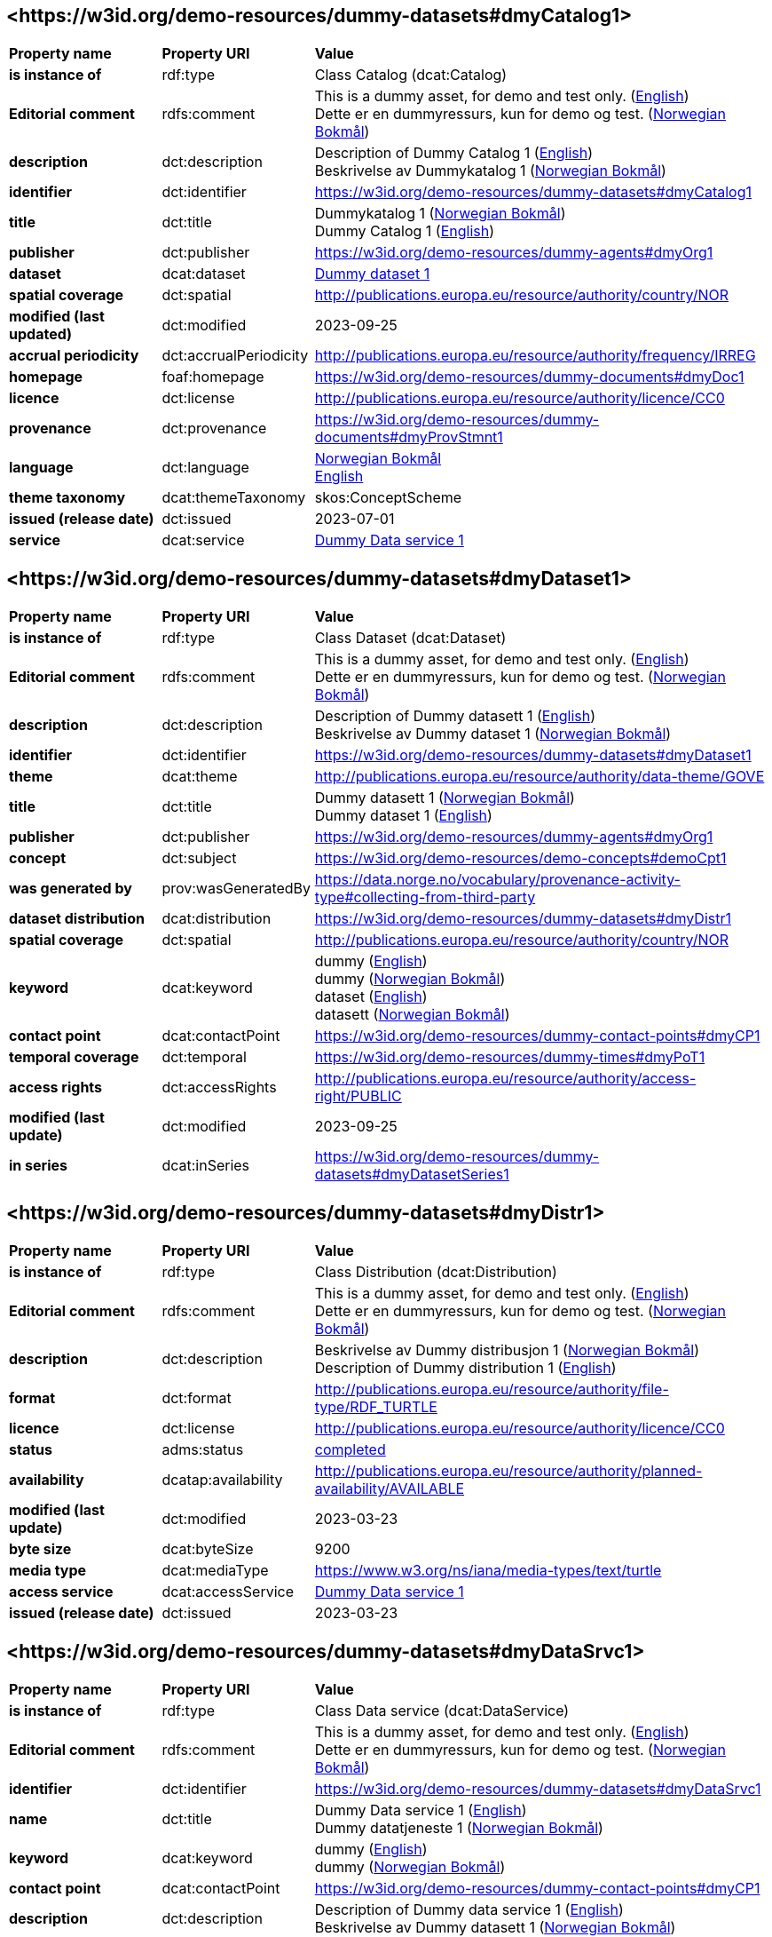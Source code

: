 // Asciidoc file auto-generated by "(Digdir) Excel2Turtle/Html v.3"

== <\https://w3id.org/demo-resources/dummy-datasets#dmyCatalog1> [[dmyCatalog1]]

[cols="20s,20d,60d"]
|===
| Property name | *Property URI* | *Value*
| is instance of | rdf:type | Class Catalog (dcat:Catalog)
| Editorial comment | rdfs:comment |  This is a dummy asset, for demo and test only. (http://publications.europa.eu/resource/authority/language/ENG[English]) + 
 Dette er en dummyressurs, kun for demo og test. (http://publications.europa.eu/resource/authority/language/NOB[Norwegian Bokmål])
| description | dct:description |  Description of Dummy Catalog 1 (http://publications.europa.eu/resource/authority/language/ENG[English]) + 
 Beskrivelse av Dummykatalog 1 (http://publications.europa.eu/resource/authority/language/NOB[Norwegian Bokmål])
| identifier | dct:identifier | https://w3id.org/demo-resources/dummy-datasets#dmyCatalog1
| title | dct:title |  Dummykatalog 1 (http://publications.europa.eu/resource/authority/language/NOB[Norwegian Bokmål]) + 
 Dummy Catalog 1 (http://publications.europa.eu/resource/authority/language/ENG[English])
| publisher | dct:publisher | https://w3id.org/demo-resources/dummy-agents#dmyOrg1
| dataset | dcat:dataset | https://w3id.org/demo-resources/dummy-datasets#dmyDataset1[Dummy dataset 1]
| spatial coverage | dct:spatial |  http://publications.europa.eu/resource/authority/country/NOR
| modified (last updated) | dct:modified |  2023-09-25
| accrual periodicity | dct:accrualPeriodicity |  http://publications.europa.eu/resource/authority/frequency/IRREG
| homepage | foaf:homepage |  https://w3id.org/demo-resources/dummy-documents#dmyDoc1
| licence | dct:license |  http://publications.europa.eu/resource/authority/licence/CC0
| provenance | dct:provenance |  https://w3id.org/demo-resources/dummy-documents#dmyProvStmnt1
| language | dct:language | http://publications.europa.eu/resource/authority/language/NOB[Norwegian Bokmål] + 
http://publications.europa.eu/resource/authority/language/ENG[English]
| theme taxonomy | dcat:themeTaxonomy |  skos:ConceptScheme
| issued (release date) | dct:issued |  2023-07-01
| service | dcat:service | https://w3id.org/demo-resources/dummy-datasets#dmyDataSrvc1[Dummy Data service 1]
|===

== <\https://w3id.org/demo-resources/dummy-datasets#dmyDataset1> [[dmyDataset1]]

[cols="20s,20d,60d"]
|===
| Property name | *Property URI* | *Value*
| is instance of | rdf:type | Class Dataset (dcat:Dataset)
| Editorial comment | rdfs:comment |  This is a dummy asset, for demo and test only. (http://publications.europa.eu/resource/authority/language/ENG[English]) + 
 Dette er en dummyressurs, kun for demo og test. (http://publications.europa.eu/resource/authority/language/NOB[Norwegian Bokmål])
| description | dct:description |  Description of Dummy datasett 1 (http://publications.europa.eu/resource/authority/language/ENG[English]) + 
 Beskrivelse av Dummy dataset 1 (http://publications.europa.eu/resource/authority/language/NOB[Norwegian Bokmål])
| identifier | dct:identifier | https://w3id.org/demo-resources/dummy-datasets#dmyDataset1
| theme | dcat:theme |  http://publications.europa.eu/resource/authority/data-theme/GOVE
| title | dct:title |  Dummy datasett 1 (http://publications.europa.eu/resource/authority/language/NOB[Norwegian Bokmål]) + 
 Dummy dataset 1 (http://publications.europa.eu/resource/authority/language/ENG[English])
| publisher | dct:publisher | https://w3id.org/demo-resources/dummy-agents#dmyOrg1
| concept | dct:subject |  https://w3id.org/demo-resources/demo-concepts#demoCpt1
| was generated by | prov:wasGeneratedBy |  https://data.norge.no/vocabulary/provenance-activity-type#collecting-from-third-party
| dataset distribution | dcat:distribution | https://w3id.org/demo-resources/dummy-datasets#dmyDistr1
| spatial coverage | dct:spatial |  http://publications.europa.eu/resource/authority/country/NOR
| keyword | dcat:keyword |  dummy (http://publications.europa.eu/resource/authority/language/ENG[English]) + 
 dummy (http://publications.europa.eu/resource/authority/language/NOB[Norwegian Bokmål]) + 
 dataset (http://publications.europa.eu/resource/authority/language/ENG[English]) + 
 datasett (http://publications.europa.eu/resource/authority/language/NOB[Norwegian Bokmål])
| contact point | dcat:contactPoint |  https://w3id.org/demo-resources/dummy-contact-points#dmyCP1
| temporal coverage | dct:temporal |  https://w3id.org/demo-resources/dummy-times#dmyPoT1
| access rights | dct:accessRights |  http://publications.europa.eu/resource/authority/access-right/PUBLIC
| modified (last update) | dct:modified |  2023-09-25
| in series | dcat:inSeries | https://w3id.org/demo-resources/dummy-datasets#dmyDatasetSeries1
|===

== <\https://w3id.org/demo-resources/dummy-datasets#dmyDistr1> [[dmyDistr1]]

[cols="20s,20d,60d"]
|===
| Property name | *Property URI* | *Value*
| is instance of | rdf:type | Class Distribution (dcat:Distribution)
| Editorial comment | rdfs:comment |  This is a dummy asset, for demo and test only. (http://publications.europa.eu/resource/authority/language/ENG[English]) + 
 Dette er en dummyressurs, kun for demo og test. (http://publications.europa.eu/resource/authority/language/NOB[Norwegian Bokmål])
| description | dct:description |  Beskrivelse av Dummy distribusjon 1 (http://publications.europa.eu/resource/authority/language/NOB[Norwegian Bokmål]) + 
 Description of Dummy distribution 1 (http://publications.europa.eu/resource/authority/language/ENG[English])
| format | dct:format |  http://publications.europa.eu/resource/authority/file-type/RDF_TURTLE
| licence | dct:license |  http://publications.europa.eu/resource/authority/licence/CC0
| status | adms:status | http://publications.europa.eu/resource/authority/dataset-status/COMPLETED[completed]
| availability | dcatap:availability |  http://publications.europa.eu/resource/authority/planned-availability/AVAILABLE
| modified (last update) | dct:modified |  2023-03-23
| byte size | dcat:byteSize |  9200
| media type | dcat:mediaType |  https://www.w3.org/ns/iana/media-types/text/turtle
| access service | dcat:accessService | https://w3id.org/demo-resources/dummy-datasets#dmyDataSrvc1[Dummy Data service 1]
| issued (release date) | dct:issued |  2023-03-23
|===

== <\https://w3id.org/demo-resources/dummy-datasets#dmyDataSrvc1> [[dmyDataSrvc1]]

[cols="20s,20d,60d"]
|===
| Property name | *Property URI* | *Value*
| is instance of | rdf:type | Class Data service (dcat:DataService)
| Editorial comment | rdfs:comment |  This is a dummy asset, for demo and test only. (http://publications.europa.eu/resource/authority/language/ENG[English]) + 
 Dette er en dummyressurs, kun for demo og test. (http://publications.europa.eu/resource/authority/language/NOB[Norwegian Bokmål])
| identifier | dct:identifier | https://w3id.org/demo-resources/dummy-datasets#dmyDataSrvc1
| name | dct:title |  Dummy Data service 1 (http://publications.europa.eu/resource/authority/language/ENG[English]) + 
 Dummy datatjeneste 1 (http://publications.europa.eu/resource/authority/language/NOB[Norwegian Bokmål])
| keyword | dcat:keyword |  dummy (http://publications.europa.eu/resource/authority/language/ENG[English]) + 
 dummy (http://publications.europa.eu/resource/authority/language/NOB[Norwegian Bokmål])
| contact point | dcat:contactPoint |  https://w3id.org/demo-resources/dummy-contact-points#dmyCP1
| description | dct:description |  Description of Dummy data service 1 (http://publications.europa.eu/resource/authority/language/ENG[English]) + 
 Beskrivelse av Dummy datasett 1 (http://publications.europa.eu/resource/authority/language/NOB[Norwegian Bokmål])
| page (documentation) | foaf:page |  https://w3id.org/demo-resources/dummy-documents#dmyDoc1
| follows | cpsv:follows |  https://data.norge.no/vocabulary/rule-type#non-disclosure-rule
|===

== <\https://w3id.org/demo-resources/dummy-datasets#dmyDatasetSeries1> [[dmyDatasetSeries1]]

[cols="20s,20d,60d"]
|===
| Property name | *Property URI* | *Value*
| is instance of | rdf:type | Class Dataset series (dcat:DatasetSeries)
| first | dcat:first | https://w3id.org/demo-resources/dummy-datasets#dmyDataset1[Dummy dataset 1]
| last | dcat:last | https://w3id.org/demo-resources/dummy-datasets#dmyDataset1[Dummy dataset 1]
|===

== Name spaces [[Namespace]]

[cols="30s,70d"]
|===
| Prefix | *URI*
| adms | http://www.w3.org/ns/adms#
| cpsv | http://purl.org/vocab/cpsv#
| dcat | http://www.w3.org/ns/dcat#
| dcatap | http://data.europa.eu/r5r/
| dct | http://purl.org/dc/terms/
| foaf | http://xmlns.com/foaf/0.1/
| prov | http://www.w3.org/ns/prov#
| rdf | http://www.w3.org/1999/02/22-rdf-syntax-ns#
| rdfs | http://www.w3.org/2000/01/rdf-schema#
| skos | http://www.w3.org/2004/02/skos/core#
| xsd | http://www.w3.org/2001/XMLSchema#
|===

// End of the file, 2023-09-25 13:33:21